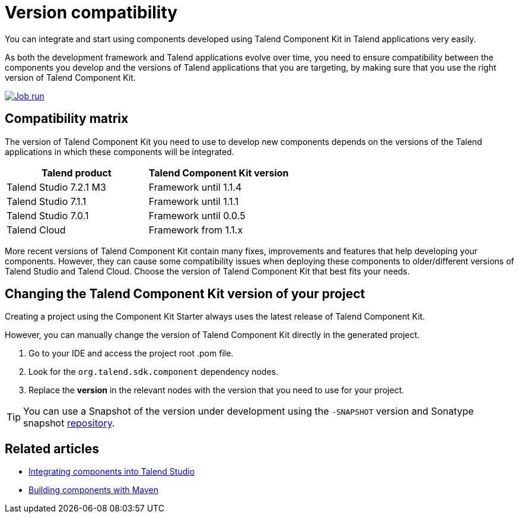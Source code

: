 = Version compatibility
:page-partial:
:description: Learn which version of Talend Component Kit you can use for your components to be compatible with the right version of your Talend applications.
:keywords: versions, Studio, Cloud, compatibility

You can integrate and start using components developed using Talend Component Kit in Talend applications very easily.

As both the development framework and Talend applications evolve over time, you need to ensure compatibility between the components you develop and the versions of Talend applications that you are targeting, by making sure that you use the right version of Talend Component Kit.

image::tutorial_build_job_run.png[Job run,window="_blank",link="https://talend.github.io/component-runtime/main/{page-component-version}/_images/tutorial_build_job_run.png",70%]

== Compatibility matrix

The version of Talend Component Kit you need to use to develop new components depends on the versions of the Talend applications in which these components will be integrated.

[options="header",role="table-striped table-hover table-ordered"]
|===
|*Talend product*|*Talend Component Kit version*
|Talend Studio 7.2.1 M3|Framework until 1.1.4
|Talend Studio 7.1.1|Framework until 1.1.1
|Talend Studio 7.0.1|Framework until 0.0.5
|Talend Cloud|Framework from 1.1.x
|===

More recent versions of Talend Component Kit contain many fixes, improvements and features that help developing your components. However, they can cause some compatibility issues when deploying these components to older/different versions of Talend Studio and Talend Cloud. Choose the version of Talend Component Kit that best fits your needs.

== Changing the Talend Component Kit version of your project

Creating a project using the Component Kit Starter always uses the latest release of Talend Component Kit.

However, you can manually change the version of Talend Component Kit directly in the generated project.

. Go to your IDE and access the project root .pom file.
. Look for the `org.talend.sdk.component` dependency nodes.
. Replace the *version* in the relevant nodes with the version that you need to use for your project.

TIP: You can use a Snapshot of the version under development using the `-SNAPSHOT` version and Sonatype snapshot https://oss.sonatype.org/content/repositories/snapshots/[repository].

ifeval::["{backend}" == "html5"]
[role="relatedlinks"]
== Related articles
- xref:studio.adoc[Integrating components into Talend Studio]
- xref:build-tools-maven.adoc[Building components with Maven]
endif::[]
